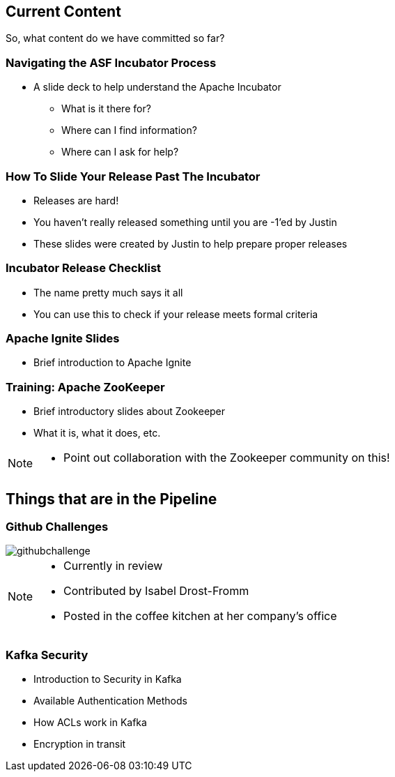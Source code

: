 ////

  Licensed to the Apache Software Foundation (ASF) under one or more
  contributor license agreements.  See the NOTICE file distributed with
  this work for additional information regarding copyright ownership.
  The ASF licenses this file to You under the Apache License, Version 2.0
  (the "License"); you may not use this file except in compliance with
  the License.  You may obtain a copy of the License at

      http://www.apache.org/licenses/LICENSE-2.0

  Unless required by applicable law or agreed to in writing, software
  distributed under the License is distributed on an "AS IS" BASIS,
  WITHOUT WARRANTIES OR CONDITIONS OF ANY KIND, either express or implied.
  See the License for the specific language governing permissions and
  limitations under the License.

////

== Current Content
So, what content do we have committed so far?

=== Navigating the ASF Incubator Process
* A slide deck to help understand the Apache Incubator
** What is it there for?
** Where can I find information?
** Where can I ask for help?

=== How To Slide Your Release Past The Incubator
* Releases are hard!
* You haven't really released something until you are -1'ed by Justin
* These slides were created by Justin to help prepare proper releases

=== Incubator Release Checklist
* The name pretty much says it all
* You can use this to check if your release meets formal criteria

=== Apache Ignite Slides
* Brief introduction to Apache Ignite

=== Training: Apache ZooKeeper
* Brief introductory slides about Zookeeper
* What it is, what it does, etc.

[NOTE.speaker]
--
* Point out collaboration with the Zookeeper community on this!
--

== Things that are in the Pipeline

=== Github Challenges
image::githubchallenge.png[]

[NOTE.speaker]
--
* Currently in review
* Contributed by Isabel Drost-Fromm
* Posted in the coffee kitchen at her company's office
--

=== Kafka Security
* Introduction to Security in Kafka
* Available Authentication Methods
* How ACLs work in Kafka
* Encryption in transit

